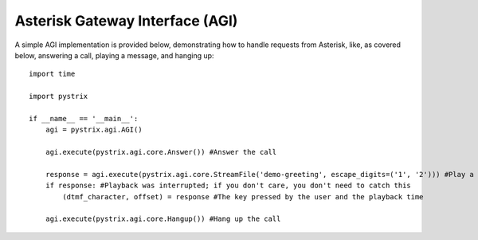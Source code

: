 Asterisk Gateway Interface (AGI)
================================

A simple AGI implementation is provided below, demonstrating how to handle requests from Asterisk,
like, as covered below, answering a call, playing a message, and hanging up::

    import time

    import pystrix
    
    if __name__ == '__main__':
        agi = pystrix.agi.AGI()
        
        agi.execute(pystrix.agi.core.Answer()) #Answer the call
        
        response = agi.execute(pystrix.agi.core.StreamFile('demo-greeting', escape_digits=('1', '2'))) #Play a file; allow DTMF '1' or '2' to interrupt
        if response: #Playback was interrupted; if you don't care, you don't need to catch this
            (dtmf_character, offset) = response #The key pressed by the user and the playback time
            
        agi.execute(pystrix.agi.core.Hangup()) #Hang up the call
        
